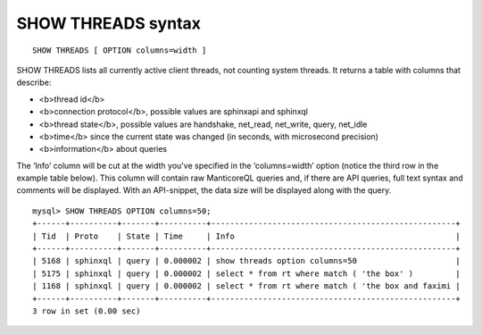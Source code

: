 SHOW THREADS syntax
-------------------

::


    SHOW THREADS [ OPTION columns=width ]

SHOW THREADS lists all currently active client threads, not counting
system threads. It returns a table with columns that describe:

-  <b>thread id</b>
-  <b>connection protocol</b>, possible values are sphinxapi and
   sphinxql
-  <b>thread state</b>, possible values are handshake, net\_read,
   net\_write, query, net\_idle
-  <b>time</b> since the current state was changed (in seconds, with
   microsecond precision)
-  <b>information</b> about queries

The ‘Info’ column will be cut at the width you've specified in the
‘columns=width’ option (notice the third row in the example table
below). This column will contain raw ManticoreQL queries and, if there are
API queries, full text syntax and comments will be displayed. With an
API-snippet, the data size will be displayed along with the query.

::


    mysql> SHOW THREADS OPTION columns=50;
    +------+----------+-------+----------+----------------------------------------------------+
    | Tid  | Proto    | State | Time     | Info                                               |
    +------+----------+-------+----------+----------------------------------------------------+
    | 5168 | sphinxql | query | 0.000002 | show threads option columns=50                     |
    | 5175 | sphinxql | query | 0.000002 | select * from rt where match ( 'the box' )         |
    | 1168 | sphinxql | query | 0.000002 | select * from rt where match ( 'the box and faximi |
    +------+----------+-------+----------+----------------------------------------------------+
    3 row in set (0.00 sec)

